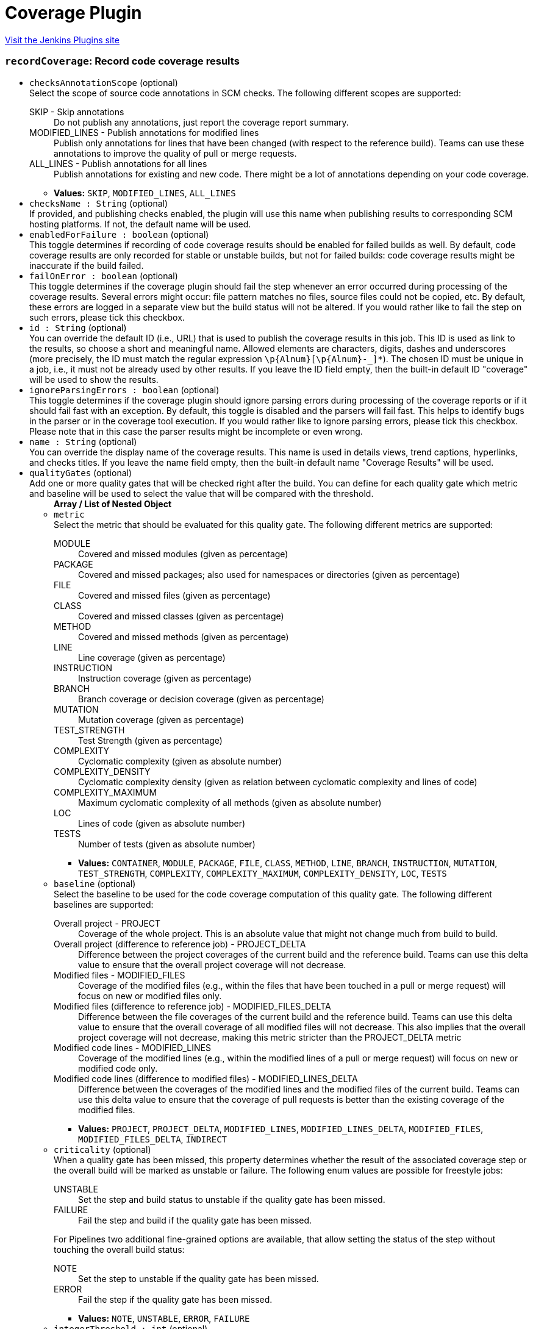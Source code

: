 = Coverage Plugin
:page-layout: pipelinesteps

:notitle:
:description:
:author:
:email: jenkinsci-users@googlegroups.com
:sectanchors:
:toc: left
:compat-mode!:


++++
<a href="https://plugins.jenkins.io/coverage">Visit the Jenkins Plugins site</a>
++++


=== `recordCoverage`: Record code coverage results
++++
<ul><li><code>checksAnnotationScope</code> (optional)
<div><div>
 Select the scope of source code annotations in SCM checks. The following different scopes are supported: 
 <dl>
  <dt>
   SKIP - Skip annotations
  </dt>
  <dd>
   Do not publish any annotations, just report the coverage report summary.
  </dd>
  <dt>
   MODIFIED_LINES - Publish annotations for modified lines
  </dt>
  <dd>
   Publish only annotations for lines that have been changed (with respect to the reference build). Teams can use these annotations to improve the quality of pull or merge requests.
  </dd>
  <dt>
   ALL_LINES - Publish annotations for all lines
  </dt>
  <dd>
   Publish annotations for existing and new code. There might be a lot of annotations depending on your code coverage.
  </dd>
 </dl>
</div></div>

<ul><li><b>Values:</b> <code>SKIP</code>, <code>MODIFIED_LINES</code>, <code>ALL_LINES</code></li></ul></li>
<li><code>checksName : String</code> (optional)
<div><div>
 If provided, and publishing checks enabled, the plugin will use this name when publishing results to corresponding SCM hosting platforms. If not, the default name will be used.
</div></div>

</li>
<li><code>enabledForFailure : boolean</code> (optional)
<div><div>
 This toggle determines if recording of code coverage results should be enabled for failed builds as well. By default, code coverage results are only recorded for stable or unstable builds, but not for failed builds: code coverage results might be inaccurate if the build failed.
</div></div>

</li>
<li><code>failOnError : boolean</code> (optional)
<div><div>
 This toggle determines if the coverage plugin should fail the step whenever an error occurred during processing of the coverage results. Several errors might occur: file pattern matches no files, source files could not be copied, etc. By default, these errors are logged in a separate view but the build status will not be altered. If you would rather like to fail the step on such errors, please tick this checkbox.
</div></div>

</li>
<li><code>id : String</code> (optional)
<div><div>
 You can override the default ID (i.e., URL) that is used to publish the coverage results in this job. This ID is used as link to the results, so choose a short and meaningful name. Allowed elements are characters, digits, dashes and underscores (more precisely, the ID must match the regular expression <code>\p{Alnum}[\p{Alnum}-_]*</code>). The chosen ID must be unique in a job, i.e., it must not be already used by other results. If you leave the ID field empty, then the built-in default ID "coverage" will be used to show the results.
</div></div>

</li>
<li><code>ignoreParsingErrors : boolean</code> (optional)
<div><div>
 This toggle determines if the coverage plugin should ignore parsing errors during processing of the coverage reports or if it should fail fast with an exception. By default, this toggle is disabled and the parsers will fail fast. This helps to identify bugs in the parser or in the coverage tool execution. If you would rather like to ignore parsing errors, please tick this checkbox. Please note that in this case the parser results might be incomplete or even wrong.
</div></div>

</li>
<li><code>name : String</code> (optional)
<div><div>
 You can override the display name of the coverage results. This name is used in details views, trend captions, hyperlinks, and checks titles. If you leave the name field empty, then the built-in default name "Coverage Results" will be used.
</div></div>

</li>
<li><code>qualityGates</code> (optional)
<div><div>
 Add one or more quality gates that will be checked right after the build. You can define for each quality gate which metric and baseline will be used to select the value that will be compared with the threshold.
</div></div>

<ul><b>Array / List of Nested Object</b>
<li><code>metric</code>
<div><div>
 Select the metric that should be evaluated for this quality gate. The following different metrics are supported: 
 <dl>
  <dt>
   MODULE
  </dt>
  <dd>
   Covered and missed modules (given as percentage)
  </dd>
  <dt>
   PACKAGE
  </dt>
  <dd>
   Covered and missed packages; also used for namespaces or directories (given as percentage)
  </dd>
  <dt>
   FILE
  </dt>
  <dd>
   Covered and missed files (given as percentage)
  </dd>
  <dt>
   CLASS
  </dt>
  <dd>
   Covered and missed classes (given as percentage)
  </dd>
  <dt>
   METHOD
  </dt>
  <dd>
   Covered and missed methods (given as percentage)
  </dd>
  <dt>
   LINE
  </dt>
  <dd>
   Line coverage (given as percentage)
  </dd>
  <dt>
   INSTRUCTION
  </dt>
  <dd>
   Instruction coverage (given as percentage)
  </dd>
  <dt>
   BRANCH
  </dt>
  <dd>
   Branch coverage or decision coverage (given as percentage)
  </dd>
  <dt>
   MUTATION
  </dt>
  <dd>
   Mutation coverage (given as percentage)
  </dd>
  <dt>
   TEST_STRENGTH
  </dt>
  <dd>
   Test Strength (given as percentage)
  </dd>
  <dt>
   COMPLEXITY
  </dt>
  <dd>
   Cyclomatic complexity (given as absolute number)
  </dd>
  <dt>
   COMPLEXITY_DENSITY
  </dt>
  <dd>
   Cyclomatic complexity density (given as relation between cyclomatic complexity and lines of code)
  </dd>
  <dt>
   COMPLEXITY_MAXIMUM
  </dt>
  <dd>
   Maximum cyclomatic complexity of all methods (given as absolute number)
  </dd>
  <dt>
   LOC
  </dt>
  <dd>
   Lines of code (given as absolute number)
  </dd>
  <dt>
   TESTS
  </dt>
  <dd>
   Number of tests (given as absolute number)
  </dd>
 </dl>
</div></div>

<ul><li><b>Values:</b> <code>CONTAINER</code>, <code>MODULE</code>, <code>PACKAGE</code>, <code>FILE</code>, <code>CLASS</code>, <code>METHOD</code>, <code>LINE</code>, <code>BRANCH</code>, <code>INSTRUCTION</code>, <code>MUTATION</code>, <code>TEST_STRENGTH</code>, <code>COMPLEXITY</code>, <code>COMPLEXITY_MAXIMUM</code>, <code>COMPLEXITY_DENSITY</code>, <code>LOC</code>, <code>TESTS</code></li></ul></li>
<li><code>baseline</code> (optional)
<div><div>
 Select the baseline to be used for the code coverage computation of this quality gate. The following different baselines are supported: 
 <dl>
  <dt>
   Overall project - PROJECT
  </dt>
  <dd>
   Coverage of the whole project. This is an absolute value that might not change much from build to build.
  </dd>
  <dt>
   Overall project (difference to reference job) - PROJECT_DELTA
  </dt>
  <dd>
   Difference between the project coverages of the current build and the reference build. Teams can use this delta value to ensure that the overall project coverage will not decrease.
  </dd>
  <dt>
   Modified files - MODIFIED_FILES
  </dt>
  <dd>
   Coverage of the modified files (e.g., within the files that have been touched in a pull or merge request) will focus on new or modified files only.
  </dd>
  <dt>
   Modified files (difference to reference job) - MODIFIED_FILES_DELTA
  </dt>
  <dd>
   Difference between the file coverages of the current build and the reference build. Teams can use this delta value to ensure that the overall coverage of all modified files will not decrease. This also implies that the overall project coverage will not decrease, making this metric stricter than the PROJECT_DELTA metric
  </dd>
  <dt>
   Modified code lines - MODIFIED_LINES
  </dt>
  <dd>
   Coverage of the modified lines (e.g., within the modified lines of a pull or merge request) will focus on new or modified code only.
  </dd>
  <dt>
   Modified code lines (difference to modified files) - MODIFIED_LINES_DELTA
  </dt>
  <dd>
   Difference between the coverages of the modified lines and the modified files of the current build. Teams can use this delta value to ensure that the coverage of pull requests is better than the existing coverage of the modified files.
  </dd>
 </dl>
</div></div>

<ul><li><b>Values:</b> <code>PROJECT</code>, <code>PROJECT_DELTA</code>, <code>MODIFIED_LINES</code>, <code>MODIFIED_LINES_DELTA</code>, <code>MODIFIED_FILES</code>, <code>MODIFIED_FILES_DELTA</code>, <code>INDIRECT</code></li></ul></li>
<li><code>criticality</code> (optional)
<div><div>
 When a quality gate has been missed, this property determines whether the result of the associated coverage step or the overall build will be marked as unstable or failure. The following enum values are possible for freestyle jobs: 
 <dl>
  <dt>
   UNSTABLE
  </dt>
  <dd>
   Set the step and build status to unstable if the quality gate has been missed.
  </dd>
  <dt>
   FAILURE
  </dt>
  <dd>
   Fail the step and build if the quality gate has been missed.
  </dd>
 </dl> For Pipelines two additional fine-grained options are available, that allow setting the status of the step without touching the overall build status: 
 <dl>
  <dt>
   NOTE
  </dt>
  <dd>
   Set the step to unstable if the quality gate has been missed.
  </dd>
  <dt>
   ERROR
  </dt>
  <dd>
   Fail the step if the quality gate has been missed.
  </dd>
 </dl>
</div></div>

<ul><li><b>Values:</b> <code>NOTE</code>, <code>UNSTABLE</code>, <code>ERROR</code>, <code>FAILURE</code></li></ul></li>
<li><code>integerThreshold : int</code> (optional)
</li>
<li><code>threshold : double</code> (optional)
<div><div>
 The threshold defines the minimum or maximum value (depends on the metric) of a coverage metric that is required to pass or miss the quality gate.
</div></div>

</li>
</ul></li>
<li><code>scm : String</code> (optional)
<div><div>
 Specify the key of your repository (substring is sufficient) if you are using multiple SCMs in your job. When your job is composed of several SCM checkouts (modules, pipeline libraries, etc.) then Jenkins stores all those repositories in an unsorted way.
</div></div>

</li>
<li><code>skipPublishingChecks : boolean</code> (optional)
<div><div>
 If this option is unchecked, then the plugin automatically publishes a summary of the coverage report to corresponding SCM hosting platforms. For example, if you are using this feature for a GitHub organization project, the coverage summary will be published to GitHub through the Checks API. If this operation slows down your build, or you don't want to publish the summary to SCM platforms, you can use this option to deactivate this feature.
</div></div>

</li>
<li><code>skipSymbolicLinks : boolean</code> (optional)
<div><div>
 The coverage plugin will not traverse symbolic links while scanning for report or source code files when this option is enabled.
</div></div>

</li>
<li><code>sourceCodeEncoding : String</code> (optional)
<div><div>
 In order to correctly show all your covered source code files in the detail views, the plugin must open these files with the correct character encoding (UTF-8, ISO-8859-1, etc.). If you leave this field empty then the default encoding of the platform will be used. This might work but is not recommended.
</div></div>

</li>
<li><code>sourceCodeRetention</code> (optional)
<div><div>
 Select the strategy that should be used to store the colored source code files. Storing the affected source code files along with the coverage information (which lines have been covered, which not) consumes a lot of space on your hard disk for large projects. So if your server has not enough free space available to store the sources for all builds it might make more sense to store only the coverage results of the last build. In this case, the plugin will automatically discard old results before the new sources will be stored. If you do not need the source files at all you can deactivate the storing of source code files. The following options are supported: 
 <dl>
  <dt>
   NEVER
  </dt>
  <dd>
   Never store source code files.
  </dd>
  <dt>
   LAST_BUILD
  </dt>
  <dd>
   Store source code files of the last build, delete older artifacts.
  </dd>
  <dt>
   EVERY_BUILD
  </dt>
  <dd>
   Store source code files for all builds, never delete those files automatically.
  </dd>
  <dt>
   MODIFIED
  </dt>
  <dd>
   Store only changed source code files for all builds, never delete those files automatically.
  </dd>
 </dl>
</div></div>

<ul><li><b>Values:</b> <code>NEVER</code>, <code>LAST_BUILD</code>, <code>EVERY_BUILD</code>, <code>MODIFIED</code></li></ul></li>
<li><code>sourceDirectories</code> (optional)
<div><div>
 <p>Select additional folders that contain the source code files of the job. Since the plugin also reads the affected source code files, it needs to copy these files from the agent to the controller. If these files are not part of the workspace (or checked out into a subfolder of the workspace), they are not automatically found. So you can add one or more source code directories where the plugin tries to find these files. You can add relative paths in the workspace root, absolute paths, or expressions using the glob or regexp syntaxes that are supported by the Java <a href="https://docs.oracle.com/en/java/javase/11/docs/api/java.base/java/nio/file/FileSystem.html#getPathMatcher(java.lang.String)" rel="nofollow">FileSystem#getPathMatcher</a> implementation. Note that due to security restrictions, additional paths outside the workspace need to be registered in Jenkins system configuration before they can be used here.</p> Examples for the syntax and pattern property: 
 <dl>
  <dt>
   submodule/src/main/java
  </dt>
  <dd>
   Relative path <code>submodule/src/main/java</code> in the Jenkins workspace.
  </dd>
  <dt>
   glob:**/src/main/java
  </dt>
  <dd>
   A glob that expands to all folders in the Jenkins workspace that contain the sub-path <code>src/main/java</code>.
  </dd>
  <dt>
   regex:sources.*/src/main/java
  </dt>
  <dd>
   A regular expression that matches all folders in the Jenkins workspace that start with <code>sources</code> and end with the text <code>src/main/java</code>.
  </dd>
  <dt>
   C:\work\sources
  </dt>
  <dd>
   Absolute path on the <b>agent</b> that builds the sources. This folder must also be approved by a Jenkins administrator in Jenkins global configuration.
  </dd>
 </dl>
</div></div>

<ul><b>Array / List of Nested Object</b>
<li><code>path : String</code>
<div><div>
 Select the path to your source code files. This plugin copies source code files to Jenkins' build folder so that these files can be rendered in the user interface together with the plugin results. If these files are referenced with relative paths then they cannot be found by the plugin. In these cases you need to specify one or more relative paths within the workspace where the plugin can locate them. Alternatively, you can also specify absolute paths if the source code files are stored outside the workspace (in a directory on the agent). All absolute paths must be additionally approved by an administrator in Jenkins' global configuration page.
</div></div>

</li>
</ul></li>
<li><code>tools</code> (optional)
<div><div>
 Select one of the supported coverage report formats. Most coverage tools support the output to the Cobertura format, please look into the manual of your coverage tool to see if that format is supported.
</div></div>

<ul><b>Array / List of Nested Object</b>
<li><code>parser</code> (optional)
<div><div>
 Select the ID of the parser that should read and parse your report files - currently, parsers for Cobertura (id = COBERTURA), JaCoCo (id = JACOCO), and PIT (id = PIT) are supported.
</div></div>

<ul><li><b>Values:</b> <code>COBERTURA</code>, <code>JACOCO</code>, <code>OPENCOVER</code>, <code>PIT</code>, <code>JUNIT</code>, <code>NUNIT</code>, <code>XUNIT</code></li></ul></li>
<li><code>pattern : String</code> (optional)
<div><div>
 A pattern is defined by an <a href="https://ant.apache.org/manual/Types/fileset.html" rel="nofollow">Ant Fileset includes</a> setting that specifies the coverage report files to read. Multiple patterns can be separated by space or comma. Note that such a pattern is resolved in Jenkins' workspace, so the paths must be relative only. If no pattern is specified then the default pattern of the coverage tool will be used.
</div></div>

</li>
</ul></li>
</ul>


++++
